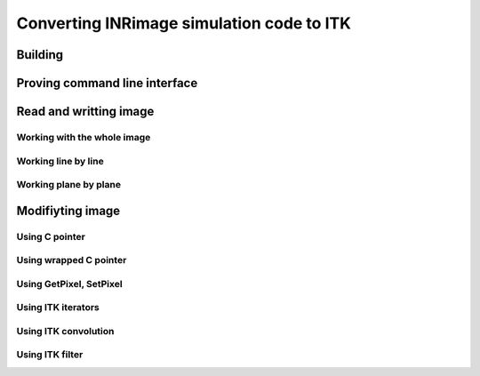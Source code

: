 Converting INRimage simulation code to ITK
==========================================

------------------------------------------------------
Building
------------------------------------------------------

------------------------------------------------------
Proving command line interface
------------------------------------------------------

------------------------------------------------------
Read and writting image
------------------------------------------------------

Working with the whole image
~~~~~~~~~~~~~~~~~~~~~~~~~~~~~

Working line by line
~~~~~~~~~~~~~~~~~~~~~~~~~~~~~

Working plane by plane
~~~~~~~~~~~~~~~~~~~~~~~~~~~~~

------------------------------------------------------
Modifiyting image
------------------------------------------------------

Using C pointer
~~~~~~~~~~~~~~~~~~~~~~~~~~~~~

Using wrapped C pointer
~~~~~~~~~~~~~~~~~~~~~~~~~~~~~

Using GetPixel, SetPixel
~~~~~~~~~~~~~~~~~~~~~~~~~~~~~

Using ITK iterators
~~~~~~~~~~~~~~~~~~~~~~~~~~~~~

Using ITK convolution
~~~~~~~~~~~~~~~~~~~~~~~~~~~~~

Using ITK filter
~~~~~~~~~~~~~~~~~~~~~~~~~~~~~
